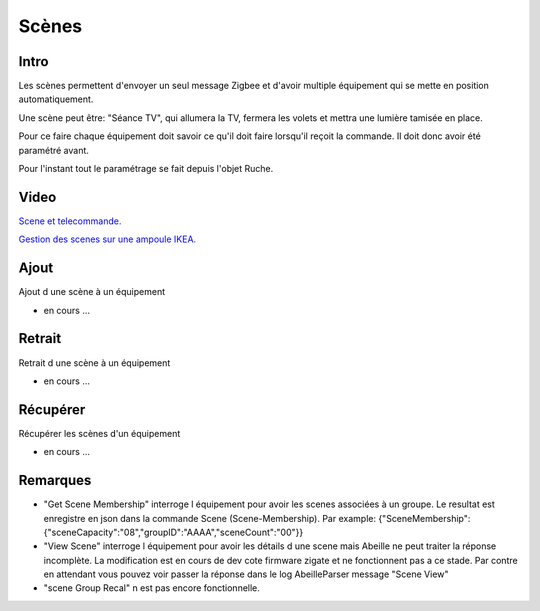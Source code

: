 ######
Scènes
######

*****
Intro
*****

Les scènes permettent d'envoyer un seul message Zigbee et d'avoir multiple équipement qui se mette en position automatiquement.

Une scène peut être: "Séance TV", qui allumera la TV, fermera les volets et mettra une lumière tamisée en place.

Pour ce faire chaque équipement doit savoir ce qu'il doit faire lorsqu'il reçoit la commande. Il doit donc avoir été paramétré avant.

Pour l'instant tout le paramétrage se fait depuis l'objet Ruche.


*****
Video
*****

`Scene et telecommande.  <https://youtu.be/SKYQxPAb9W0>`_

`Gestion des scenes sur une ampoule IKEA.  <https://youtu.be/yzhu3Hu_ibs>`_


*****
Ajout
*****

Ajout d une scène à un équipement

* en cours ...

*******
Retrait
*******

Retrait d une scène à un équipement

* en cours ...

*********
Récupérer
*********

Récupérer les scènes d'un équipement

* en cours ...

*********
Remarques
*********

* "Get Scene Membership" interroge l équipement pour avoir les scenes associées à un groupe. Le resultat est enregistre en json dans la commande Scene (Scene-Membership). Par example: {"SceneMembership":{"sceneCapacity":"08","groupID":"AAAA","sceneCount":"00"}}
* "View Scene" interroge l équipement pour avoir les détails d une scene mais Abeille ne peut traiter la réponse incomplète. La modification est en cours de dev cote firmware zigate et ne fonctionnent pas a ce stade. Par contre en attendant vous pouvez voir passer la réponse dans le log AbeilleParser message "Scene View"
* "scene Group Recal" n est pas encore fonctionnelle.
